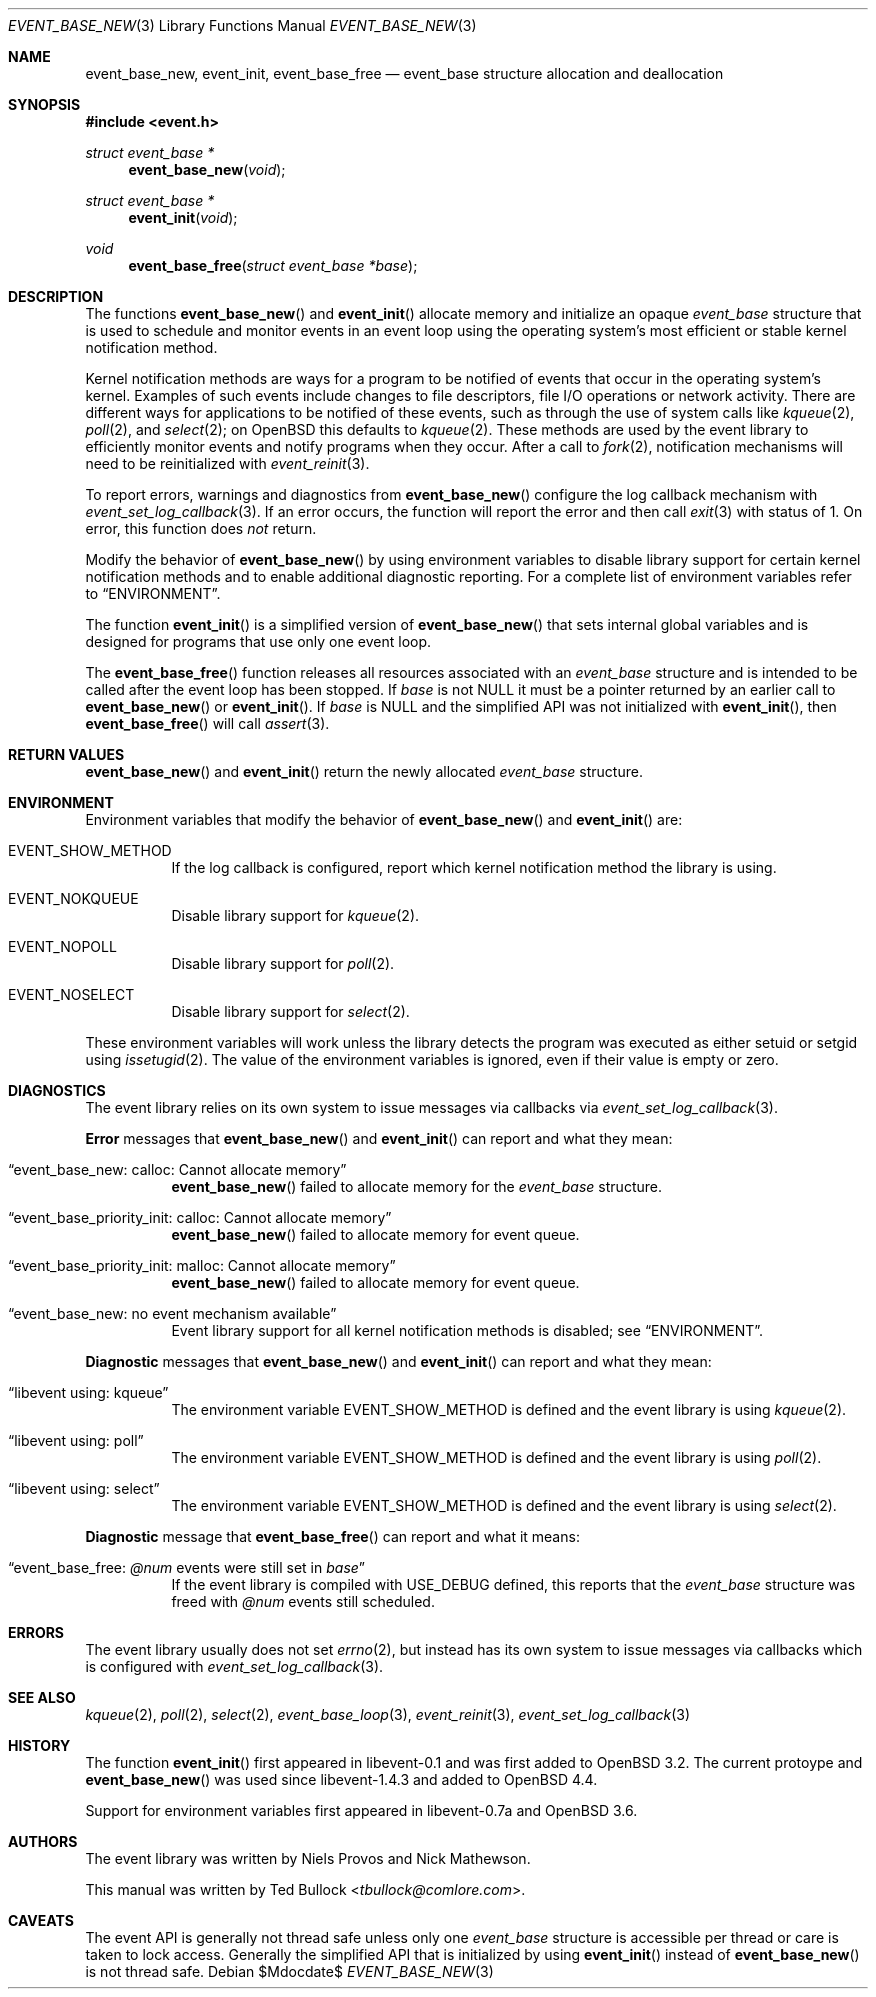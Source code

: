 .\" $OpenBSD$
.\" Copyright (c) 2023 Ted Bullock <tbullock@comlore.com>
.\"
.\" Permission to use, copy, modify, and distribute this software for any
.\" purpose with or without fee is hereby granted, provided that the above
.\" copyright notice and this permission notice appear in all copies.
.\"
.\" THE SOFTWARE IS PROVIDED "AS IS" AND THE AUTHOR DISCLAIMS ALL WARRANTIES
.\" WITH REGARD TO THIS SOFTWARE INCLUDING ALL IMPLIED WARRANTIES OF
.\" MERCHANTABILITY AND FITNESS. IN NO EVENT SHALL THE AUTHOR BE LIABLE FOR
.\" ANY SPECIAL, DIRECT, INDIRECT, OR CONSEQUENTIAL DAMAGES OR ANY DAMAGES
.\" WHATSOEVER RESULTING FROM LOSS OF USE, DATA OR PROFITS, WHETHER IN AN
.\" ACTION OF CONTRACT, NEGLIGENCE OR OTHER TORTIOUS ACTION, ARISING OUT OF
.\" OR IN CONNECTION WITH THE USE OR PERFORMANCE OF THIS SOFTWARE.
.\"
.Dd $Mdocdate$
.Dt EVENT_BASE_NEW 3
.Os
.Sh NAME
.Nm event_base_new ,
.Nm event_init ,
.Nm event_base_free
.Nd event_base structure allocation and deallocation
.Sh SYNOPSIS
.In event.h
.Ft "struct event_base *"
.Fn event_base_new void
.Ft "struct event_base *"
.Fn event_init void
.Ft void
.Fn event_base_free "struct event_base *base"
.Sh DESCRIPTION
The functions
.Fn event_base_new
and
.Fn event_init
allocate memory and initialize an opaque
.Vt event_base
structure that is used to schedule and monitor events in an event loop using
the operating system's most efficient or stable kernel notification method.
.Pp
Kernel notification methods are ways for a program to be notified of
events that occur in the operating system's kernel.
Examples of such events include changes to file descriptors, file I/O
operations or network activity.
There are different ways for applications to be notified of these events,
such as through the use of system calls like
.Xr kqueue 2 ,
.Xr poll 2 ,
and
.Xr select 2 ;
on
.Ox
this defaults to
.Xr kqueue 2 .
These methods are used by the event library to efficiently monitor events and
notify programs when they occur.
After a call to
.Xr fork 2 ,
notification mechanisms will need to be reinitialized with
.Xr event_reinit 3 .
.Pp
To report errors, warnings and diagnostics from
.Fn event_base_new
configure the log callback mechanism with
.Xr event_set_log_callback 3 .
If an error occurs, the function will report the error and then call
.Xr exit 3
with status of 1.
On error, this function does
.Em not
return.
.Pp
Modify the behavior of
.Fn event_base_new
by using environment variables to disable library support for certain kernel
notification methods and to enable additional diagnostic reporting.
For a complete list of environment variables refer to
.Sx ENVIRONMENT .
.Pp
The function
.Fn event_init
is a simplified version of
.Fn event_base_new
that sets internal global variables and is designed for programs that use only
one event loop.
.Pp
The
.Fn event_base_free
function releases all resources associated with an
.Vt event_base
structure and is intended to be called after the event loop has been stopped.
If
.Fa base
is not
.Dv NULL
it must be a pointer returned by an earlier call to
.Fn event_base_new
or
.Fn event_init .
If
.Fa base
is
.Dv NULL
and the simplified API was not initialized with
.Fn event_init ,
then
.Fn event_base_free
will call
.Xr assert 3 .
.Sh RETURN VALUES
.Fn event_base_new
and
.Fn event_init
return the newly allocated
.Vt event_base
structure.
.Sh ENVIRONMENT
Environment variables that modify the behavior of
.Fn event_base_new
and
.Fn event_init
are:
.Bl -tag -width Ds
.It Ev EVENT_SHOW_METHOD
If the log callback is configured, report which kernel notification method the
library is using.
.It Ev EVENT_NOKQUEUE
Disable library support for
.Xr kqueue 2 .
.It Ev EVENT_NOPOLL
Disable library support for
.Xr poll 2 .
.It Ev EVENT_NOSELECT
Disable library support for
.Xr select 2 .
.El
.Pp
These environment variables will work unless the library detects the program
was executed as either setuid or setgid using
.Xr issetugid 2 .
The value of the environment variables is ignored, even if their value is
empty or zero.
.Sh DIAGNOSTICS
The event library relies on its own system to issue messages via callbacks via
.Xr event_set_log_callback 3 .
.Pp
.Sy Error
messages that
.Fn event_base_new
and
.Fn event_init
can report and what they mean:
.Bl -tag -width Ds
.It Dq event_base_new: calloc: Cannot allocate memory
.Fn event_base_new
failed to allocate memory for the
.Vt event_base
structure.
.It Dq event_base_priority_init: calloc: Cannot allocate memory
.Fn event_base_new
failed to allocate memory for event queue.
.It Dq event_base_priority_init: malloc: Cannot allocate memory
.Fn event_base_new
failed to allocate memory for event queue.
.It Dq event_base_new: no event mechanism available
Event library support for all kernel notification
methods is disabled; see
.Sx ENVIRONMENT .
.El
.Pp
.Sy Diagnostic
messages that
.Fn event_base_new
and
.Fn event_init
can report and what they mean:
.Bl -tag -width Ds
.It Dq libevent using: kqueue
The environment variable
.Ev EVENT_SHOW_METHOD
is defined and the event library is using
.Xr kqueue 2 .
.It Dq libevent using: poll
The environment variable
.Ev EVENT_SHOW_METHOD
is defined and the event library is using
.Xr poll 2 .
.It Dq libevent using: select
The environment variable
.Ev EVENT_SHOW_METHOD
is defined and the event library is using
.Xr select 2 .
.El
.Pp
.Sy Diagnostic
message that
.Fn event_base_free
can report and what it means:
.Bl -tag -width Ds
.It Dq event_base_free: Em @num No events were still set in Va base
If the event library is compiled with
.Dv USE_DEBUG
defined, this reports that the
.Vt event_base
structure was freed with
.Em @num
events still scheduled.
.El
.Sh ERRORS
The event library usually does not set
.Xr errno 2 ,
but instead has its own system to
issue messages via callbacks which is configured with
.Xr event_set_log_callback 3 .
.Sh SEE ALSO
.Xr kqueue 2 ,
.Xr poll 2 ,
.Xr select 2 ,
.Xr event_base_loop 3 ,
.Xr event_reinit 3 ,
.Xr event_set_log_callback 3
.Sh HISTORY
The function
.Fn event_init
first appeared in libevent-0.1 and was first added to
.Ox 3.2 .
The current protoype and
.Fn event_base_new
was used since libevent-1.4.3 and added to
.Ox 4.4 .
.Pp
Support for environment variables first appeared in libevent-0.7a and
.Ox 3.6 .
.Sh AUTHORS
The event library
was written by
.An -nosplit
.An Niels Provos
and
.An Nick Mathewson .
.Pp
This manual was written by
.An Ted Bullock Aq Mt tbullock@comlore.com .
.Sh CAVEATS
The event API is generally not thread safe unless only one
.Vt "event_base"
structure is accessible per thread or care is taken to lock access.
Generally the simplified API that is initialized by using
.Fn event_init
instead of
.Fn event_base_new
is not thread safe.
